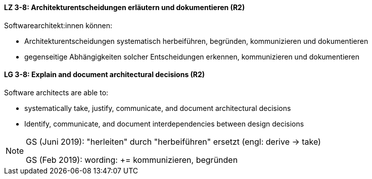 
// tag::DE[]
[[LZ-3-8]]
==== LZ 3-8: Architekturentscheidungen erläutern und dokumentieren (R2)

Softwarearchitekt:innen können:

* Architekturentscheidungen systematisch herbeiführen, begründen, kommunizieren und dokumentieren
* gegenseitige Abhängigkeiten solcher Entscheidungen erkennen, kommunizieren und dokumentieren

// end::DE[]

// tag::EN[]
[[LG-3-8]]
==== LG 3-8: Explain and document architectural decisions (R2)

Software architects are able to:

* systematically take, justify, communicate, and document architectural decisions
* Identify, communicate, and document interdependencies between design decisions

// end::EN[]

// tag::REMARK[]
[NOTE]
====
GS (Juni 2019): "herleiten" durch "herbeiführen" ersetzt (engl: derive -> take)

GS (Feb 2019): wording: += kommunizieren, begründen
====

// end::REMARK[]
